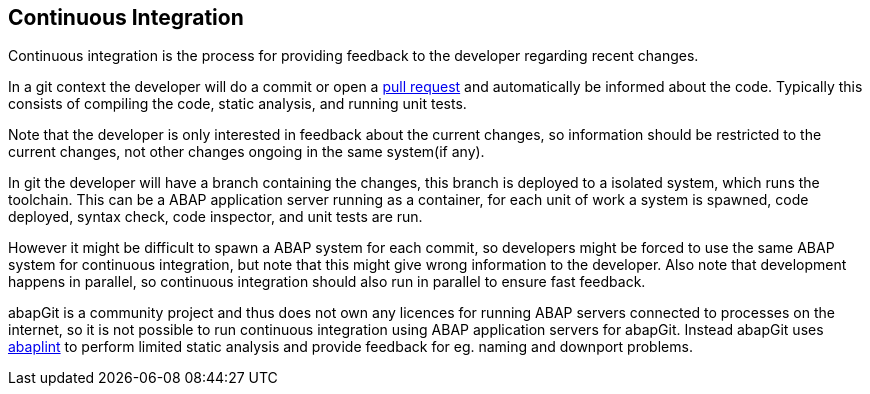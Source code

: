 == Continuous Integration
Continuous integration is the process for providing feedback to the developer regarding recent changes.

In a git context the developer will do a commit or open a https://help.github.com/en/articles/about-pull-requests[pull request] and automatically be informed about the code. Typically this consists of compiling the code, static analysis, and running unit tests.

Note that the developer is only interested in feedback about the current changes, so information should be restricted to the current changes, not other changes ongoing in the same system(if any).

In git the developer will have a branch containing the changes, this branch is deployed to a isolated system, which runs the toolchain. This can be a ABAP application server running as a container, for each unit of work a system is spawned, code deployed, syntax check, code inspector, and unit tests are run.

However it might be difficult to spawn a ABAP system for each commit, so developers might be forced to use the same ABAP system for continuous integration, but note that this might give wrong information to the developer. Also note that development happens in parallel, so continuous integration should also run in parallel to ensure fast feedback.

abapGit is a community project and thus does not own any licences for running ABAP servers connected to processes on the internet, so it is not possible to run continuous integration using ABAP application servers for abapGit.
Instead abapGit uses https://github.com/larshp/abaplint[abaplint] to perform limited static analysis and provide feedback for eg. naming and downport problems.